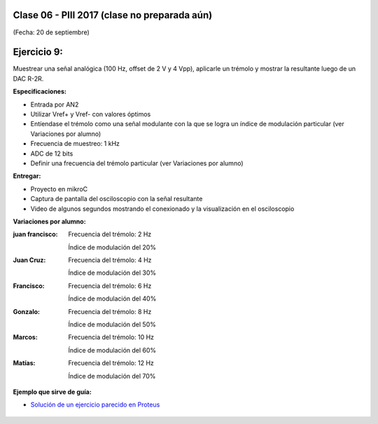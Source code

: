 .. -*- coding: utf-8 -*-

.. _rcs_subversion:

Clase 06 - PIII 2017 (clase no preparada aún)
====================
(Fecha: 20 de septiembre)

Ejercicio 9:
============

Muestrear una señal analógica (100 Hz, offset de 2 V y 4 Vpp), aplicarle un trémolo y mostrar la resultante luego de un DAC R-2R.

**Especificaciones:**

- Entrada por AN2
- Utilizar Vref+ y Vref- con valores óptimos
- Entíendase el trémolo como una señal modulante con la que se logra un índice de modulación particular (ver Variaciones por alumno)
- Frecuencia de muestreo: 1 kHz
- ADC de 12 bits
- Definir una frecuencia del trémolo particular (ver Variaciones por alumno)

**Entregar:**

- Proyecto en mikroC
- Captura de pantalla del osciloscopio con la señal resultante
- Video de algunos segundos mostrando el conexionado y la visualización en el osciloscopio

**Variaciones por alumno:**

:juan francisco:
    Frecuencia del trémolo: 2 Hz
	
    Índice de modulación del 20%

:Juan Cruz:
    Frecuencia del trémolo: 4 Hz
	
    Índice de modulación del 30%

:Francisco:
    Frecuencia del trémolo: 6 Hz
	
    Índice de modulación del 40%

:Gonzalo:
    Frecuencia del trémolo: 8 Hz
	
    Índice de modulación del 50%

:Marcos:
    Frecuencia del trémolo: 10 Hz
	
    Índice de modulación del 60%

:Matías:
    Frecuencia del trémolo: 12 Hz
	
    Índice de modulación del 70%

**Ejemplo que sirve de guía:** 

- `Solución de un ejercicio parecido en Proteus <https://github.com/cosimani/Curso-PIII-2016/blob/master/resources/clase06/Ej1.rar?raw=true>`_

.. figure:: images/clase06/Ej1-Esquema.png

.. figure:: images/clase06/Ej1-Osciloscopio.png

